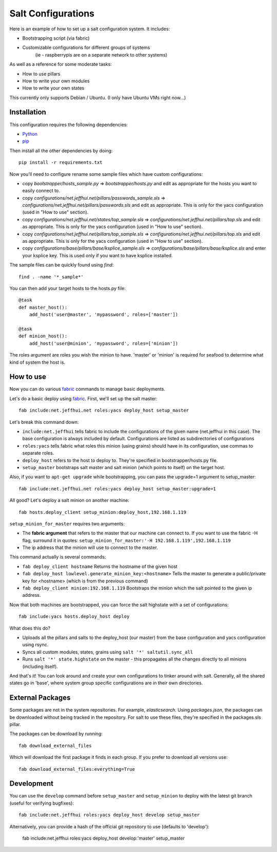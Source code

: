 ===================
Salt Configurations
===================

Here is an example of how to set up a salt configuration system. It includes:

- Bootstrapping script (via fabric)
- Customizable configurations for different groups of systems
   (ie - raspberrypis are on a separate network to other systems)

As well as a reference for some moderate tasks:

- How to use pillars
- How to write your own modules
- How to write your own states

This currently only supports Debian / Ubuntu. (I only have Ubuntu VMs right now...)

------------
Installation
------------

This configuration requires the following dependencies:

- `Python`_
- `pip`_

.. _Python: http://python.org/
.. _pip: http://www.pip-installer.org/en/latest/index.html

Then install all the other dependencies by doing::

    pip install -r requirements.txt

Now you'll need to configure rename some sample files which have custom configurations:

- copy `bootstrapper/hosts_sample.py` => `bootstrapper/hosts.py` and edit as appropriate for the hosts you want to easily connect to.
- copy `configurations/net.jeffhui.net/pillars/passwords_sample.sls` => `configurations/net.jeffhui.net/pillars/passwords.sls` and edit as appropriate. This is only for the yacs configuration (used in "How to use" section).
- copy `configurations/net.jeffhui.net/states/top_sample.sls` => `configurations/net.jeffhui.net/pillars/top.sls` and edit as appropriate. This is only for the yacs configuration (used in "How to use" section).
- copy `configurations/net.jeffhui.net/pillars/top_sample.sls` => `configurations/net.jeffhui.net/pillars/top.sls` and edit as appropriate. This is only for the yacs configuration (used in "How to use" section).
- copy `configurations/base/pillars/base/ksplice_sample.sls` => `configurations/base/pillars/base/ksplice.sls` and enter your ksplice key. This is used only if you want to have ksplice installed.

The sample files can be quickly found using `find`::

    find . -name '*_sample*'

You can then add your target hosts to the hosts.py file::

    @task
    def master_host():
        add_host('user@master', 'mypassword', roles=['master'])

    @task
    def minion_host():
        add_host('user@minion', 'mypassword', roles=['minion'])

The roles argument are roles you wish the minion to have. 'master' or 'minion' is required for seafood to determine what kind of system the host is.

----------
How to use
----------

Now you can do various `fabric`_ commands to manage basic deployments.

Let's do a basic deploy using `fabric`_. First, we'll set up the salt master::

    fab include:net.jeffhui.net roles:yacs deploy_host setup_master

.. _fabric: http://docs.fabfile.org/en/1.4.3/index.html

Let's break this command down:

- ``include:net.jeffhui`` tells fabric to include the configurations of the given name (net.jeffhui in this case). The base configuration is always included by default. Configurations are listed as subdirectories of configurations
- ``roles:yacs`` tells fabric what roles this minion (using grains) should have in its configuration, use commas to separate roles.
- ``deploy_host`` refers to the host to deploy to. They're specified in bootstrapper/hosts.py file.
- ``setup_master`` bootstraps salt master and salt minion (which points to itself) on the target host.

Also, if you want to ``apt-get upgrade`` while bootstrapping, you can pass the upgrade=1 argument to setup_master::

	fab include:net.jeffhui.net roles:yacs deploy_host setup_master:upgrade=1

All good? Let's deploy a salt minion on another machine::

	fab hosts.deploy_client setup_minion:deploy_host,192.168.1.119

``setup_minion_for_master`` requires two arguments:

- The **fabric argument** that refers to the master that our machine can connect to. If you want to use the fabric -H flag, surround it in quotes: ``setup_minion_for_master:'-H 192.168.1.119',192.168.1.119``
- The ip address that the minion will use to connect to the master.

This command actually is several commands:

- ``fab deploy_client hostname`` Returns the hostname of the given host
- ``fab deploy_host lowlevel.generate_minion_key:<hostname>`` Tells the master to generate a public/private key for <hostname> (which is from the previous command)
- ``fab deploy_client minion:192.168.1.119`` Bootstraps the minion which the salt pointed to the given ip address.

Now that both machines are bootstrapped, you can force the salt highstate with a set of configurations::

    fab include:yacs hosts.deploy_host deploy

What does this do?

- Uploads all the pillars and salts to the deploy_host (our master) from the base configuration and yacs configuration using rsync.
- Syncs all custom modules, states, grains using ``salt '*' saltutil.sync_all``
- Runs ``salt '*' state.highstate`` on the master - this propagates all the changes directly to all minions (including itself).

And that's it! You can look around and create your own configurations to tinker
around with salt. Generally, all the shared states go in 'base', where system
group specific configurations are in their own directories.

-----------------
External Packages
-----------------

Some packages are not in the system repositories. For example, `elasticsearch`.
Using `packages.json`, the packages can be downloaded without being tracked
in the repository. For salt to use these files, they're specified in the
packages.sls pillar.

The packages can be download by running::

    fab download_external_files

Which will download the first package it finds in each group. If you prefer to
download all versions use::

    fab download_external_files:everything=True

-----------
Development
-----------

You can use the ``develop`` command before ``setup_master`` and ``setup_minion`` to deploy with the latest git branch (useful for verifying bugfixes)::

    fab include:net.jeffhui roles:yacs deploy_host develop setup_master

Alternatively, you can provide a hash of the official git repository to use (defaults to 'develop'):

    fab include:net.jeffhui roles:yacs deploy_host develop:'master' setup_master
